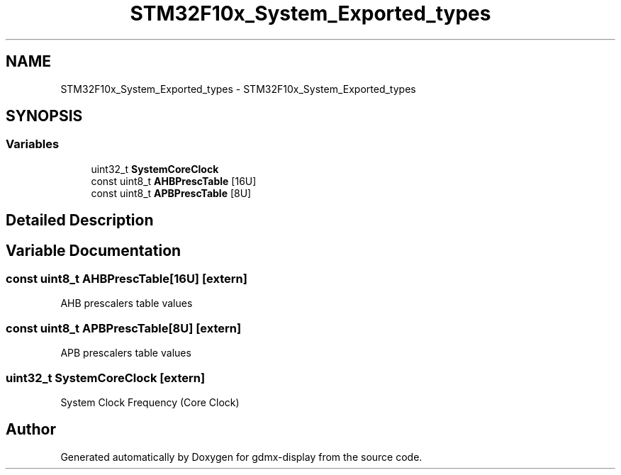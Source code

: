 .TH "STM32F10x_System_Exported_types" 3 "Mon May 24 2021" "gdmx-display" \" -*- nroff -*-
.ad l
.nh
.SH NAME
STM32F10x_System_Exported_types \- STM32F10x_System_Exported_types
.SH SYNOPSIS
.br
.PP
.SS "Variables"

.in +1c
.ti -1c
.RI "uint32_t \fBSystemCoreClock\fP"
.br
.ti -1c
.RI "const uint8_t \fBAHBPrescTable\fP [16U]"
.br
.ti -1c
.RI "const uint8_t \fBAPBPrescTable\fP [8U]"
.br
.in -1c
.SH "Detailed Description"
.PP 

.SH "Variable Documentation"
.PP 
.SS "const uint8_t AHBPrescTable[16U]\fC [extern]\fP"
AHB prescalers table values 
.SS "const uint8_t APBPrescTable[8U]\fC [extern]\fP"
APB prescalers table values 
.SS "uint32_t SystemCoreClock\fC [extern]\fP"
System Clock Frequency (Core Clock) 
.SH "Author"
.PP 
Generated automatically by Doxygen for gdmx-display from the source code\&.
